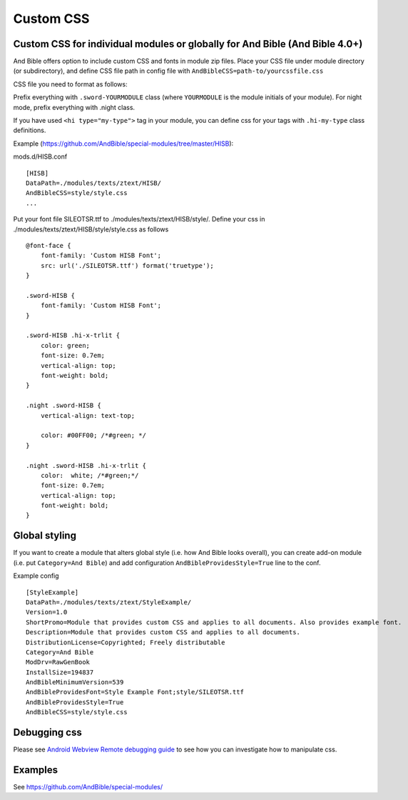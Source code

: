 Custom CSS
==========

.. _custom-css-for-individual-modules-or-globally-for-and-bible-and-bible-40:

Custom CSS for individual modules or globally for And Bible (And Bible 4.0+)
----------------------------------------------------------------------------

And Bible offers option to include custom CSS and fonts in module zip
files. Place your CSS file under module directory (or subdirectory), and
define CSS file path in config file with
``AndBibleCSS=path-to/yourcssfile.css``

CSS file you need to format as follows:

Prefix everything with ``.sword-YOURMODULE`` class (where ``YOURMODULE``
is the module initials of your module). For night mode, prefix
everything with .night class.

If you have used ``<hi type="my-type">`` tag in your module, you can
define css for your tags with ``.hi-my-type`` class definitions.

Example
(`https://github.com/AndBible/special-modules/tree/master/HISB <https://github.com/AndBible/special-modules/tree/master/HISB>`__):

mods.d/HISB.conf

::

   [HISB]
   DataPath=./modules/texts/ztext/HISB/
   AndBibleCSS=style/style.css
   ...

Put your font file SILEOTSR.ttf to ./modules/texts/ztext/HISB/style/.
Define your css in ./modules/texts/ztext/HISB/style/style.css as follows

::

   @font-face {
       font-family: 'Custom HISB Font';
       src: url('./SILEOTSR.ttf') format('truetype');
   }

   .sword-HISB {
       font-family: 'Custom HISB Font';
   }

   .sword-HISB .hi-x-trlit {
       color: green;
       font-size: 0.7em;
       vertical-align: top;
       font-weight: bold;
   }

   .night .sword-HISB {
       vertical-align: text-top;
    
       color: #00FF00; /*#green; */
   }

   .night .sword-HISB .hi-x-trlit {
       color:  white; /*#green;*/
       font-size: 0.7em;
       vertical-align: top;
       font-weight: bold;
   }

Global styling
--------------

If you want to create a module that alters global style (i.e. how And
Bible looks overall), you can create add-on module (i.e. put
``Category=And Bible``) and add configuration
``AndBibleProvidesStyle=True`` line to the conf.

Example config

::

   [StyleExample]
   DataPath=./modules/texts/ztext/StyleExample/
   Version=1.0
   ShortPromo=Module that provides custom CSS and applies to all documents. Also provides example font.
   Description=Module that provides custom CSS and applies to all documents.
   DistributionLicense=Copyrighted; Freely distributable
   Category=And Bible
   ModDrv=RawGenBook
   InstallSize=194837
   AndBibleMinimumVersion=539
   AndBibleProvidesFont=Style Example Font;style/SILEOTSR.ttf
   AndBibleProvidesStyle=True
   AndBibleCSS=style/style.css

Debugging css
-------------

Please see `Android Webview Remote debugging
guide <https://developer.chrome.com/docs/devtools/remote-debugging/>`__
to see how you can investigate how to manipulate css.

Examples
--------

See
`https://github.com/AndBible/special-modules/ <https://github.com/AndBible/special-modules/>`__
